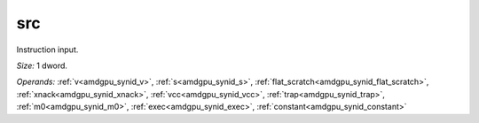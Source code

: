 ..
    **************************************************
    *                                                *
    *   Automatically generated file, do not edit!   *
    *                                                *
    **************************************************

.. _amdgpu_synid8_src32_1:

src
===========================

Instruction input.

*Size:* 1 dword.

*Operands:* :ref:`v<amdgpu_synid_v>`, :ref:`s<amdgpu_synid_s>`, :ref:`flat_scratch<amdgpu_synid_flat_scratch>`, :ref:`xnack<amdgpu_synid_xnack>`, :ref:`vcc<amdgpu_synid_vcc>`, :ref:`trap<amdgpu_synid_trap>`, :ref:`m0<amdgpu_synid_m0>`, :ref:`exec<amdgpu_synid_exec>`, :ref:`constant<amdgpu_synid_constant>`
